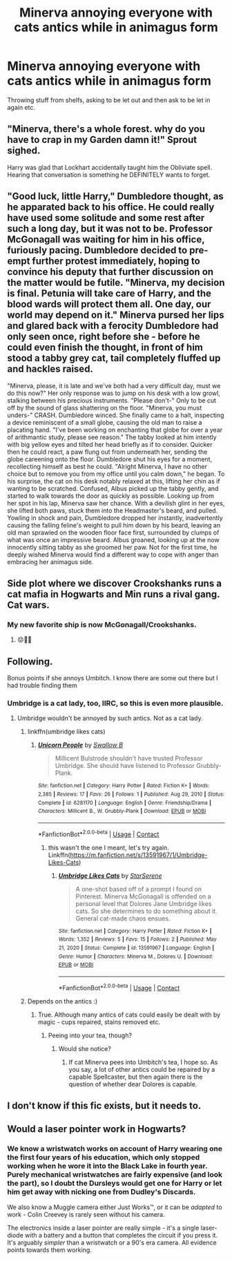 #+TITLE: Minerva annoying everyone with cats antics while in animagus form

* Minerva annoying everyone with cats antics while in animagus form
:PROPERTIES:
:Author: rogaldorn88888
:Score: 89
:DateUnix: 1621012011.0
:DateShort: 2021-May-14
:FlairText: Request
:END:
Throwing stuff from shelfs, asking to be let out and then ask to be let in again etc.


** "Minerva, there's a whole forest. why do you have to crap in my Garden damn it!" Sprout sighed.

Harry was glad that Lockhart accidentally taught him the Obliviate spell. Hearing that conversation is something he DEFINITELY wants to forget.
:PROPERTIES:
:Author: LittenInAScarf
:Score: 26
:DateUnix: 1621029629.0
:DateShort: 2021-May-15
:END:


** "Good luck, little Harry," Dumbledore thought, as he apparated back to his office. He could really have used some solitude and some rest after such a long day, but it was not to be. Professor McGonagall was waiting for him in his office, furiously pacing. Dumbledore decided to pre-empt further protest immediately, hoping to convince his deputy that further discussion on the matter would be futile. "Minerva, my decision is final. Petunia will take care of Harry, and the blood wards will protect them all. One day, our world may depend on it." Minerva pursed her lips and glared back with a ferocity Dumbledore had only seen once, right before she - before he could even finish the thought, in front of him stood a tabby grey cat, tail completely fluffed up and hackles raised.

"Minerva, please, it is late and we've both had a very difficult day, must we do this now?" Her only response was to jump on his desk with a low growl, stalking between his precious instruments. "Please don't-" Only to be cut off by the sound of glass shattering on the floor. "Minerva, you must unders-" CRASH. Dumbledore winced. She finally came to a halt, inspecting a device reminiscent of a small globe, causing the old man to raise a placating hand. "I've been working on enchanting that globe for over a year of arithmantic study, please see reason." The tabby looked at him intently with big yellow eyes and tilted her head briefly as if to consider. Quicker then he could react, a paw flung out from underneath her, sending the globe careening onto the floor. Dumbledore shut his eyes for a moment, recollecting himself as best he could. "Alright Minerva, I have no other choice but to remove you from my office until you calm down," he began. To his surprise, the cat on his desk notably relaxed at this, lifting her chin as if wanting to be scratched. Confused, Albus picked up the tabby gently, and started to walk towards the door as quickly as possible. Looking up from her spot in his lap, Minerva saw her chance. With a devilish glint in her eyes, she lifted both paws, stuck them into the Headmaster's beard, and pulled. Yowling in shock and pain, Dumbledore dropped her instantly, inadvertently causing the falling feline's weight to pull him down by his beard, leaving an old man sprawled on the wooden floor face first, surrounded by clumps of what was once an impressive beard. Albus groaned, looking up at the now innocently sitting tabby as she groomed her paw. Not for the first time, he deeply wished Minerva would find a different way to cope with anger than embracing her animagus side.
:PROPERTIES:
:Author: canmau
:Score: 21
:DateUnix: 1621053460.0
:DateShort: 2021-May-15
:END:


** Side plot where we discover Crookshanks runs a cat mafia in Hogwarts and Min runs a rival gang. Cat wars.
:PROPERTIES:
:Author: Youspoonybard1
:Score: 17
:DateUnix: 1621046802.0
:DateShort: 2021-May-15
:END:

*** My new favorite ship is now McGonagall/Crookshanks.
:PROPERTIES:
:Author: I_love_DPs
:Score: 4
:DateUnix: 1621048960.0
:DateShort: 2021-May-15
:END:

**** 😟🤢🤮
:PROPERTIES:
:Author: disneysslythprincess
:Score: 9
:DateUnix: 1621049360.0
:DateShort: 2021-May-15
:END:


** Following.

Bonus points if she annoys Umbitch. I know there are some out there but I had trouble finding them
:PROPERTIES:
:Author: fascinatedcharacter
:Score: 28
:DateUnix: 1621017871.0
:DateShort: 2021-May-14
:END:

*** Umbridge is a cat lady, too, IIRC, so this is even more plausible.
:PROPERTIES:
:Author: cooopercrisp
:Score: 10
:DateUnix: 1621025055.0
:DateShort: 2021-May-15
:END:

**** Umbridge wouldn't be annoyed by such antics. Not as a cat lady.
:PROPERTIES:
:Author: Starfox5
:Score: 6
:DateUnix: 1621029144.0
:DateShort: 2021-May-15
:END:

***** linkffn(umbridge likes cats)
:PROPERTIES:
:Author: fascinatedcharacter
:Score: 3
:DateUnix: 1621085383.0
:DateShort: 2021-May-15
:END:

****** [[https://www.fanfiction.net/s/6281170/1/][*/Unicorn People/*]] by [[https://www.fanfiction.net/u/2324787/Swallow-B][/Swallow B/]]

#+begin_quote
  Millicent Bulstrode shouldn't have trusted Professor Umbridge. She should have listened to Professor Grubbly-Plank.
#+end_quote

^{/Site/:} ^{fanfiction.net} ^{*|*} ^{/Category/:} ^{Harry} ^{Potter} ^{*|*} ^{/Rated/:} ^{Fiction} ^{K+} ^{*|*} ^{/Words/:} ^{2,385} ^{*|*} ^{/Reviews/:} ^{17} ^{*|*} ^{/Favs/:} ^{26} ^{*|*} ^{/Follows/:} ^{1} ^{*|*} ^{/Published/:} ^{Aug} ^{29,} ^{2010} ^{*|*} ^{/Status/:} ^{Complete} ^{*|*} ^{/id/:} ^{6281170} ^{*|*} ^{/Language/:} ^{English} ^{*|*} ^{/Genre/:} ^{Friendship/Drama} ^{*|*} ^{/Characters/:} ^{Millicent} ^{B.,} ^{W.} ^{Grubbly-Plank} ^{*|*} ^{/Download/:} ^{[[http://www.ff2ebook.com/old/ffn-bot/index.php?id=6281170&source=ff&filetype=epub][EPUB]]} ^{or} ^{[[http://www.ff2ebook.com/old/ffn-bot/index.php?id=6281170&source=ff&filetype=mobi][MOBI]]}

--------------

*FanfictionBot*^{2.0.0-beta} | [[https://github.com/FanfictionBot/reddit-ffn-bot/wiki/Usage][Usage]] | [[https://www.reddit.com/message/compose?to=tusing][Contact]]
:PROPERTIES:
:Author: FanfictionBot
:Score: 1
:DateUnix: 1621085411.0
:DateShort: 2021-May-15
:END:

******* this wasn't the one I meant, let's try again. Linkffn([[https://m.fanfiction.net/s/13591967/1/Umbridge-Likes-Cats]])
:PROPERTIES:
:Author: fascinatedcharacter
:Score: 2
:DateUnix: 1621090521.0
:DateShort: 2021-May-15
:END:

******** [[https://www.fanfiction.net/s/13591967/1/][*/Umbridge Likes Cats/*]] by [[https://www.fanfiction.net/u/7214917/StarSerene][/StarSerene/]]

#+begin_quote
  A one-shot based off of a prompt I found on Pinterest. Minerva McGonagall is offended on a personal level that Dolores Jane Umbridge likes cats. So she determines to do something about it. General cat-made chaos ensues.
#+end_quote

^{/Site/:} ^{fanfiction.net} ^{*|*} ^{/Category/:} ^{Harry} ^{Potter} ^{*|*} ^{/Rated/:} ^{Fiction} ^{K+} ^{*|*} ^{/Words/:} ^{1,352} ^{*|*} ^{/Reviews/:} ^{5} ^{*|*} ^{/Favs/:} ^{15} ^{*|*} ^{/Follows/:} ^{2} ^{*|*} ^{/Published/:} ^{May} ^{21,} ^{2020} ^{*|*} ^{/Status/:} ^{Complete} ^{*|*} ^{/id/:} ^{13591967} ^{*|*} ^{/Language/:} ^{English} ^{*|*} ^{/Genre/:} ^{Humor} ^{*|*} ^{/Characters/:} ^{Minerva} ^{M.,} ^{Dolores} ^{U.} ^{*|*} ^{/Download/:} ^{[[http://www.ff2ebook.com/old/ffn-bot/index.php?id=13591967&source=ff&filetype=epub][EPUB]]} ^{or} ^{[[http://www.ff2ebook.com/old/ffn-bot/index.php?id=13591967&source=ff&filetype=mobi][MOBI]]}

--------------

*FanfictionBot*^{2.0.0-beta} | [[https://github.com/FanfictionBot/reddit-ffn-bot/wiki/Usage][Usage]] | [[https://www.reddit.com/message/compose?to=tusing][Contact]]
:PROPERTIES:
:Author: FanfictionBot
:Score: 2
:DateUnix: 1621090539.0
:DateShort: 2021-May-15
:END:


***** Depends on the antics :)
:PROPERTIES:
:Author: fascinatedcharacter
:Score: 1
:DateUnix: 1621083600.0
:DateShort: 2021-May-15
:END:

****** True. Although many antics of cats could easily be dealt with by magic - cups repaired, stains removed etc.
:PROPERTIES:
:Author: Starfox5
:Score: 1
:DateUnix: 1621088055.0
:DateShort: 2021-May-15
:END:

******* Peeing into your tea, though?
:PROPERTIES:
:Author: fascinatedcharacter
:Score: 1
:DateUnix: 1621090533.0
:DateShort: 2021-May-15
:END:

******** Would she notice?
:PROPERTIES:
:Author: Starfox5
:Score: 1
:DateUnix: 1621095247.0
:DateShort: 2021-May-15
:END:

********* If cat Minerva pees into Umbitch's tea, I hope so. As you say, a lot of other antics could be repaired by a capable Spellcaster, but then again there is the question of whether dear Dolores is capable.
:PROPERTIES:
:Author: fascinatedcharacter
:Score: 1
:DateUnix: 1621107224.0
:DateShort: 2021-May-16
:END:


** I don't know if this fic exists, but it needs to.
:PROPERTIES:
:Author: PsiGuy60
:Score: 2
:DateUnix: 1621091807.0
:DateShort: 2021-May-15
:END:


** Would a laser pointer work in Hogwarts?
:PROPERTIES:
:Author: Juliett_Alpha
:Score: 2
:DateUnix: 1621093762.0
:DateShort: 2021-May-15
:END:

*** We know a wristwatch works on account of Harry wearing one the first four years of his education, which only stopped working when he wore it into the Black Lake in fourth year.\\
Purely mechanical wristwatches are fairly expensive (and look the part), so I doubt the Dursleys would get one for Harry or let him get away with nicking one from Dudley's Discards.

We also know a Muggle camera either Just Works™, or it can be /adapted/ to work - Colin Creevey is rarely seen without his camera.

The electronics inside a laser pointer are really simple - it's a single laser-diode with a battery and a button that completes the circuit if you press it. It's arguably /simpler/ than a wristwatch or a 90's era camera. All evidence points towards them working.
:PROPERTIES:
:Author: PsiGuy60
:Score: 3
:DateUnix: 1621151583.0
:DateShort: 2021-May-16
:END:
